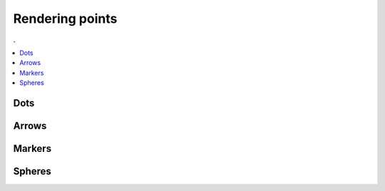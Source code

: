 Rendering points
===============================================================================

.. contents:: .
   :local:
   :depth: 2
   :class: toc chapter-06

Dots
----

Arrows
------

Markers
-------

Spheres
-------
